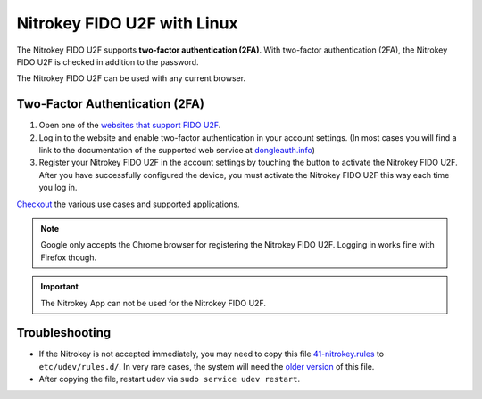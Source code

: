 Nitrokey FIDO U2F with Linux
============================

The Nitrokey FIDO U2F supports **two-factor authentication (2FA)**. With
two-factor authentication (2FA), the Nitrokey FIDO U2F is checked in
addition to the password.

The Nitrokey FIDO U2F can be used with any current browser.

Two-Factor Authentication (2FA)
-------------------------------

1. Open one of the `websites that support FIDO
   U2F <https://www.dongleauth.info/>`__.
2. Log in to the website and enable two-factor authentication in your
   account settings. (In most cases you will find a link to the
   documentation of the supported web service at
   `dongleauth.info <https://www.dongleauth.info/>`__)
3. Register your Nitrokey FIDO U2F in the account settings by touching
   the button to activate the Nitrokey FIDO U2F. After you have
   successfully configured the device, you must activate the Nitrokey
   FIDO U2F this way each time you log in.

`Checkout <https://www.nitrokey.com/documentation/applications#p:nitrokey-fido2-u2f&os:all>`__
the various use cases and supported applications.

.. note::

   Google only accepts the Chrome browser for registering the Nitrokey
   FIDO U2F. Logging in works fine with Firefox though.

.. important::

   The Nitrokey App can not be used for the Nitrokey FIDO U2F.

Troubleshooting
---------------

-  If the Nitrokey is not accepted immediately, you may need to copy
   this file
   `41-nitrokey.rules <https://www.nitrokey.com/sites/default/files/41-nitrokey.rules>`__
   to ``etc/udev/rules.d/``. In very rare cases, the system will need
   the `older
   version <https://raw.githubusercontent.com/Nitrokey/libnitrokey/master/data/41-nitrokey_old.rules>`__
   of this file.

-  After copying the file, restart udev via
   ``sudo service udev restart``.
